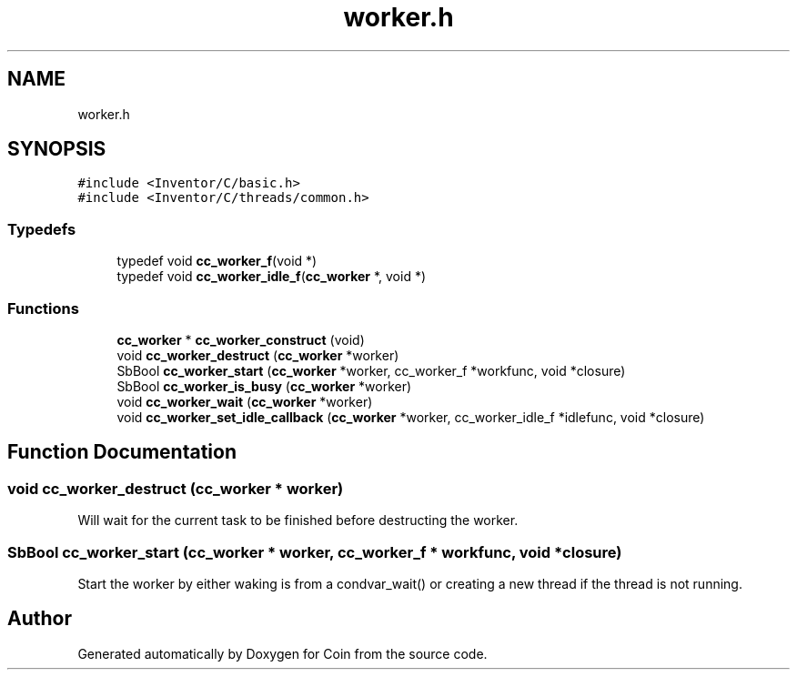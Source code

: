 .TH "worker.h" 3 "Sun May 28 2017" "Version 4.0.0a" "Coin" \" -*- nroff -*-
.ad l
.nh
.SH NAME
worker.h
.SH SYNOPSIS
.br
.PP
\fC#include <Inventor/C/basic\&.h>\fP
.br
\fC#include <Inventor/C/threads/common\&.h>\fP
.br

.SS "Typedefs"

.in +1c
.ti -1c
.RI "typedef void \fBcc_worker_f\fP(void *)"
.br
.ti -1c
.RI "typedef void \fBcc_worker_idle_f\fP(\fBcc_worker\fP *, void *)"
.br
.in -1c
.SS "Functions"

.in +1c
.ti -1c
.RI "\fBcc_worker\fP * \fBcc_worker_construct\fP (void)"
.br
.ti -1c
.RI "void \fBcc_worker_destruct\fP (\fBcc_worker\fP *worker)"
.br
.ti -1c
.RI "SbBool \fBcc_worker_start\fP (\fBcc_worker\fP *worker, cc_worker_f *workfunc, void *closure)"
.br
.ti -1c
.RI "SbBool \fBcc_worker_is_busy\fP (\fBcc_worker\fP *worker)"
.br
.ti -1c
.RI "void \fBcc_worker_wait\fP (\fBcc_worker\fP *worker)"
.br
.ti -1c
.RI "void \fBcc_worker_set_idle_callback\fP (\fBcc_worker\fP *worker, cc_worker_idle_f *idlefunc, void *closure)"
.br
.in -1c
.SH "Function Documentation"
.PP 
.SS "void cc_worker_destruct (\fBcc_worker\fP * worker)"
Will wait for the current task to be finished before destructing the worker\&. 
.SS "SbBool cc_worker_start (\fBcc_worker\fP * worker, cc_worker_f * workfunc, void * closure)"
Start the worker by either waking is from a condvar_wait() or creating a new thread if the thread is not running\&. 
.SH "Author"
.PP 
Generated automatically by Doxygen for Coin from the source code\&.
